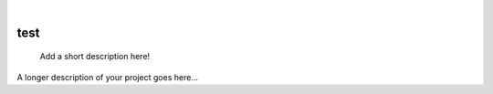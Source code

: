 .. These are examples of badges you might want to add to your README:
   please update the URLs accordingly

    .. image:: https://api.cirrus-ci.com/github/<USER>/test.svg?branch=main
        :alt: Built Status
        :target: https://cirrus-ci.com/github/<USER>/test
    .. image:: https://readthedocs.org/projects/test/badge/?version=latest
        :alt: ReadTheDocs
        :target: https://test.readthedocs.io/en/stable/
    .. image:: https://img.shields.io/coveralls/github/<USER>/test/main.svg
        :alt: Coveralls
        :target: https://coveralls.io/r/<USER>/test
    .. image:: https://img.shields.io/pypi/v/test.svg
        :alt: PyPI-Server
        :target: https://pypi.org/project/test/
    .. image:: https://img.shields.io/conda/vn/conda-forge/test.svg
        :alt: Conda-Forge
        :target: https://anaconda.org/conda-forge/test
    .. image:: https://pepy.tech/badge/test/month
        :alt: Monthly Downloads
        :target: https://pepy.tech/project/test
    .. image:: https://img.shields.io/twitter/url/http/shields.io.svg?style=social&label=Twitter
        :alt: Twitter
        :target: https://twitter.com/test

|

====
test
====


    Add a short description here!


A longer description of your project goes here...
